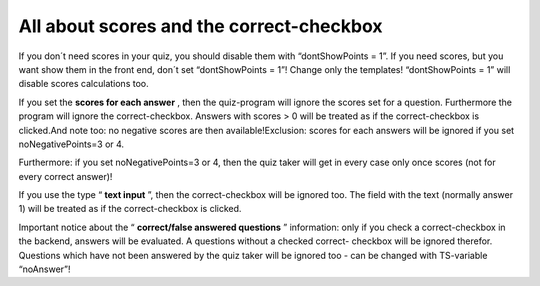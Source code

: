 ﻿

.. ==================================================
.. FOR YOUR INFORMATION
.. --------------------------------------------------
.. -*- coding: utf-8 -*- with BOM.

.. ==================================================
.. DEFINE SOME TEXTROLES
.. --------------------------------------------------
.. role::   underline
.. role::   typoscript(code)
.. role::   ts(typoscript)
   :class:  typoscript
.. role::   php(code)


All about scores and the correct-checkbox
^^^^^^^^^^^^^^^^^^^^^^^^^^^^^^^^^^^^^^^^^

If you don´t need scores in your quiz, you should disable them with
“dontShowPoints = 1”. If you need scores, but you want show them in
the front end, don´t set “dontShowPoints = 1”! Change only the
templates! “dontShowPoints = 1” will disable scores calculations too.

If you set the  **scores for each answer** , then the quiz-program
will ignore the scores set for a question. Furthermore the program
will ignore the correct-checkbox. Answers with scores > 0 will be
treated as if the correct-checkbox is clicked.And note too: no
negative scores are then available!Exclusion: scores for each answers
will be ignored if you set noNegativePoints=3 or 4.

Furthermore: if you set noNegativePoints=3 or 4, then the quiz taker
will get in every case only once scores (not for every correct
answer)!

If you use the type “ **text input** ”, then the correct-checkbox will
be ignored too. The field with the text (normally answer 1) will be
treated as if the correct-checkbox is clicked.

Important notice about the “ **correct/false answered questions** ”
information: only if you check a correct-checkbox in the backend,
answers will be evaluated. A questions without a checked correct-
checkbox will be ignored therefor. Questions which have not been
answered by the quiz taker will be ignored too - can be changed with
TS-variable “noAnswer”!

